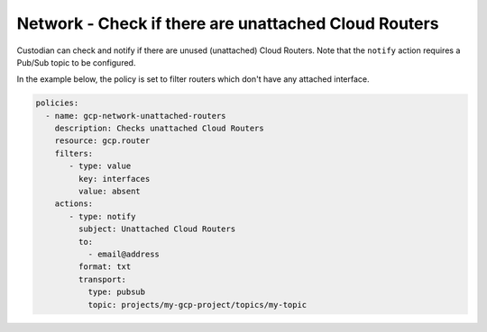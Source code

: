 Network - Check if there are unattached Cloud Routers
============================================================
Custodian can check and notify if there are unused (unattached) Cloud Routers. Note that the ``notify`` action requires a Pub/Sub topic to be configured.

In the example below, the policy is set to filter routers which don't have any attached interface.

.. code-block:: yaml

    policies:
      - name: gcp-network-unattached-routers
        description: Checks unattached Cloud Routers
        resource: gcp.router
        filters:
           - type: value
             key: interfaces
             value: absent
        actions:
           - type: notify
             subject: Unattached Cloud Routers
             to:
               - email@address
             format: txt
             transport:
               type: pubsub
               topic: projects/my-gcp-project/topics/my-topic